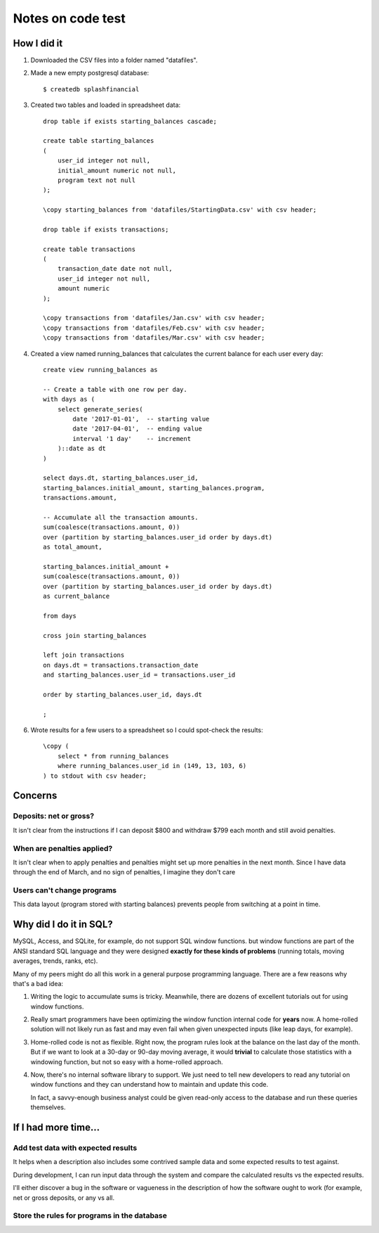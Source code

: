 ++++++++++++++++++
Notes on code test
++++++++++++++++++

How I did it
============

1.  Downloaded the CSV files into a folder named "datafiles".

2.  Made a new empty postgresql database::

        $ createdb splashfinancial

3.  Created two tables and loaded in spreadsheet data::

        drop table if exists starting_balances cascade;

        create table starting_balances
        (
            user_id integer not null,
            initial_amount numeric not null,
            program text not null
        );

        \copy starting_balances from 'datafiles/StartingData.csv' with csv header;

        drop table if exists transactions;

        create table transactions
        (
            transaction_date date not null,
            user_id integer not null,
            amount numeric
        );

        \copy transactions from 'datafiles/Jan.csv' with csv header;
        \copy transactions from 'datafiles/Feb.csv' with csv header;
        \copy transactions from 'datafiles/Mar.csv' with csv header;

4.  Created a view named running_balances that calculates the current
    balance for each user every day::

        create view running_balances as

        -- Create a table with one row per day.
        with days as (
            select generate_series(
                date '2017-01-01',  -- starting value
                date '2017-04-01',  -- ending value
                interval '1 day'    -- increment
            )::date as dt
        )

        select days.dt, starting_balances.user_id,
        starting_balances.initial_amount, starting_balances.program,
        transactions.amount,

        -- Accumulate all the transaction amounts.
        sum(coalesce(transactions.amount, 0))
        over (partition by starting_balances.user_id order by days.dt)
        as total_amount,

        starting_balances.initial_amount +
        sum(coalesce(transactions.amount, 0))
        over (partition by starting_balances.user_id order by days.dt)
        as current_balance

        from days

        cross join starting_balances

        left join transactions
        on days.dt = transactions.transaction_date
        and starting_balances.user_id = transactions.user_id

        order by starting_balances.user_id, days.dt

        ;


6.  Wrote results for a few users to a spreadsheet so I could spot-check
    the results::

        \copy (
            select * from running_balances
            where running_balances.user_id in (149, 13, 103, 6)
        ) to stdout with csv header;

Concerns
========

Deposits: net or gross?
-----------------------

It isn't clear from the instructions if I can deposit $800 and withdraw
$799 each month and still avoid penalties.

When are penalties applied?
----------------------

It isn't clear when to apply penalties and penalties might set up more
penalties in the next month.  Since I have data through the end of
March, and no sign of penalties, I imagine they don't care

Users can't change programs
---------------------------

This data layout (program stored with starting balances) prevents people
from switching at a point in time.

Why did I do it in SQL?
=======================

MySQL, Access, and SQLite, for example, do not support SQL window
functions.  but window functions are part of the ANSI standard SQL
language and they were designed **exactly for these kinds of problems**
(running totals, moving averages, trends, ranks, etc).

Many of my peers might do all this work in a general purpose programming
language.  There are a few reasons why that's a bad idea:

1.  Writing the logic to accumulate sums is tricky.  Meanwhile, there
    are dozens of excellent tutorials out for using window functions.

2.  Really smart programmers have been optimizing the window function
    internal code for **years** now.  A home-rolled solution will not
    likely run as fast and may even fail when given unexpected inputs
    (like leap days, for example).

3.  Home-rolled code is not as flexible.  Right now, the program rules
    look at the balance on the last day of the month.  But if we want to
    look at a 30-day or 90-day moving average, it would **trivial** to
    calculate those statistics with a windowing function, but not so
    easy with a home-rolled approach.

4.  Now, there's no internal software library to support.  We just need
    to tell new developers to read any tutorial on window functions and
    they can understand how to maintain and update this code.

    In fact, a savvy-enough business analyst could be given read-only
    access to the database and run these queries themselves.


If I had more time...
=====================

Add test data with expected results
-----------------------------------

It helps when a description also includes some contrived sample data and
some expected results to test against.

During development, I can run input data through the system and compare
the calculated results vs the expected results.

I'll either discover a bug in the software or vagueness in the
description of how the software ought to work (for example, net or gross
deposits, or any vs all.

Store the rules for programs in the database
--------------------------------------------





.. vim: set syntax=rst:
